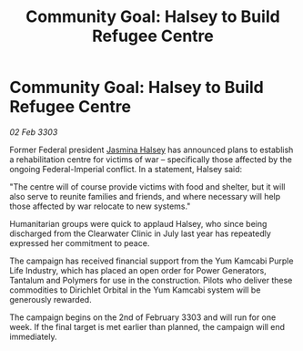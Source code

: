 :PROPERTIES:
:ID:       083bb688-0173-49d2-ba1e-c35c6bc1590b
:END:
#+title: Community Goal: Halsey to Build Refugee Centre
#+filetags: :CommunityGoal:3303:galnet:

* Community Goal: Halsey to Build Refugee Centre

/02 Feb 3303/

Former Federal president [[id:a9ccf59f-436e-44df-b041-5020285925f8][Jasmina Halsey]] has announced plans to establish a rehabilitation centre for victims of war – specifically those affected by the ongoing Federal-Imperial conflict. In a statement, Halsey said: 

"The centre will of course provide victims with food and shelter, but it will also serve to reunite families and friends, and where necessary will help those affected by war relocate to new systems." 

Humanitarian groups were quick to applaud Halsey, who since being discharged from the Clearwater Clinic in July last year has repeatedly expressed her commitment to peace. 

The campaign has received financial support from the Yum Kamcabi Purple Life Industry, which has placed an open order for Power Generators, Tantalum and Polymers for use in the construction. Pilots who deliver these commodities to Dirichlet Orbital in the Yum Kamcabi system will be generously rewarded. 

The campaign begins on the 2nd of February 3303 and will run for one week. If the final target is met earlier than planned, the campaign will end immediately.
